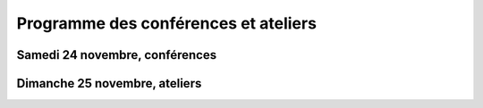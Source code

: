 ============================================
Programme des conférences et ateliers
============================================

Samedi 24 novembre, conférences
===============================


.. html::

    <table class="programm">
    <tr>
        <th class="horaires">Horaires</th>
        <th class="grand-public">Grand public</th>
        <th class="technique">Technique</th>
        <th colspan=2 class="multimedia">Multimedia</th>
        <th>Mini-conférences</th>
    </tr>
    <tr class="odd">
        <th>14h - 15h</th>
        <td>"<a href="conferences-grand-public-samedi-24-novembre.html#conf-framasoft">
        Utiliser le Logiciel Libre au quotidien</a>", Alexis Kauffmann, Framasoft</td>
        <td>"<a href="conferences-techniques-samedi-24-novembre.html#conf-html5">HTML5 et ses amis</a>", Paul Rouget, Mozilla</td>
        <td><a href="conferences-multimedia-samedi-24-novembre.html#">"Krita 2.5: Découverte et fonctionnalités", David Revoy</a></td>
        <td><a href="#"></a></td>
        <td><a href="mini-conferences-samedi-24-novembre.html#"></a></td>
    </tr>
    <tr>
        <th>15h - 16h</th>
        <td>"<a href="conferences-grand-public-samedi-24-novembre.html#conf-liberer-internet">
        Libérer Internet: Sexe, alcool et vie privée</a>", Julien Vaubourg et Sébastien Jean, LDN</td>
        <td>"<a href="conferences-techniques-samedi-24-novembre.html#conf-tetaneutral">Internet haut débit citoyen en zone blanche ADSL : l'expérience de l'association tetaneutral.net</a>", Laurent Guerby, Tetaneutral.net</td>
        <td><a href="conferences-multimedia-samedi-24-novembre.html#">"Conférence Blender", François Grassard</a></td>
        <td><a href="conferences-multimedia-samedi-24-novembre.html#">"MuseScore : Accès libre aux partitions, code source de la musique", Nicolas Froment</a></td>
        <td><a href="mini-conferences-samedi-24-novembre.html#"></a></td>
    </tr>
    <tr class="odd">
        <th>16h - 17h</th>
        <td>"<a href="conferences-grand-public-samedi-24-novembre.html#conf-educ-libre">Éducation et Logiciel Libre</a>", Jean-Pierre Archambault, CNDP-CDRP</td>
        <td><a href="conferences-techniques-samedi-24-novembre.html#conf-tisseo">TODO: Titre à définir</a>, Xavier Raffin, Tisséo</td>
        <td><a href="conferences-multimedia-samedi-24-novembre.html#">"AVLinux", François Girault</a></td>
        <td><a href="conferences-multimedia-samedi-24-novembre.html#">"Moteurs de rendu libres", Henri Hebeisen</a></td>
        <td><a href="mini-conferences-samedi-24-novembre.html#"></a></td>
    </tr>
    <tr>
        <th>17h30 - 18h30</th>
        <td><a href="conferences-grand-public-samedi-24-novembre.html#conf-wikimedia">Wikimedia</a>, <em>Adrienne Alix<em>, <em>Wikimedia France<em></td>
        <td>"<a href="conferences-techniques-samedi-24-novembre.html#conf-git">Pourquoi Git ?</a>", Sébastien Douche</td>
        <td><a href="conferences-multimedia-samedi-24-novembre.html#">"Conférence Montage Vidéo", Laurent Bellegarde</a></td>
        <td><a href="conferences-multimedia-samedi-24-novembre.html#">"Présentation de G'MIC</a>, David Tschumperlé</td>
        <td><a href="mini-conferences-samedi-24-novembre.html#"></a></td>
    </tr>
    <tr class="odd">
        <th>18h30 - 19h30</th>
        <td><a href="conferences-grand-public-samedi-24-novembre.html#conf-open-hardware">Révolution Open Hardware</a>, <em>Sylvain Wallez<em></td>
        <td><a href="conferences-techniques-samedi-24-novembre.html#"></a></td>
        <td><a href="conferences-multimedia-samedi-24-novembre.html#">"Outils libres pour l'architecure", Matthieu Dupont de Dinechin</a></td>
        <td><a href="conferences-multimedia-samedi-24-novembre.html#">"VideoLAN et tour d'horizon du Multimedia Libre", Jean-Baptiste Kempf</a></td>
        <td><a href="mini-conferences-samedi-24-novembre.html#"></a></td>
    </tr>
    </table>


Dimanche 25 novembre, ateliers
===============================

.. html::

    <table class="programm">
    <tr>
        <th class="horaires">Horaires</th>
        <th class="grand-public">Grand public</th>
        <th class="technique" colspan=2>Technique</th>
        <th class="multimedia" colspan=3>Multimedia</th>
    </tr>
    <tr>
        <th>10h-13h</th>
        <td></td>
        <td>"<a href="ateliers-techniques-dimanche-25-novembre.html#atelier-git-debutant">Débuter avec Git</a>", Sébastien Douche</td>
        <td>"<a href="ateliers-techniques-dimanche-25-novembre.html#atelier-openstack">A la découverte d'OpenStack, un cloud libre</a>", Christophe Sauthier, Lionel Porcheron</td>
        <td>"Mon affiche de A à Z avec des logiciels libres", Antoine Bardelli</td>
        <td>"Atelier Blender", François Grassard</td>
        <td>"Atelier Montage Vidéo", Laurent Bellegarde</td>
    </tr>
    <tr>
        <th>14h-17h</th>
        <td></td>
        <td>"<a href="ateliers-techniques-dimanche-25-novembre.html#atelier-git-perfectionnement">Se perfectionner avec Git</a>", Sébastien Douche</td>
        <td>"<a href="ateliers-techniques-dimanche-25-novembre.html#_atelier-puppet">Passer de 10 à 1000 machines sans effort avec puppet</a>", Christophe Sauthier, Lionel Porcheron</td>
        <td>"Atelier de dessin et de création avec MyPaint", David Revoy</td>
        <td>"Atelier AVLinux", François Girault</td>
        <td>"Atelier logiciels libres et architecture ?", Matthieu Dupont de Dinechin</td>
    </tr></table>
